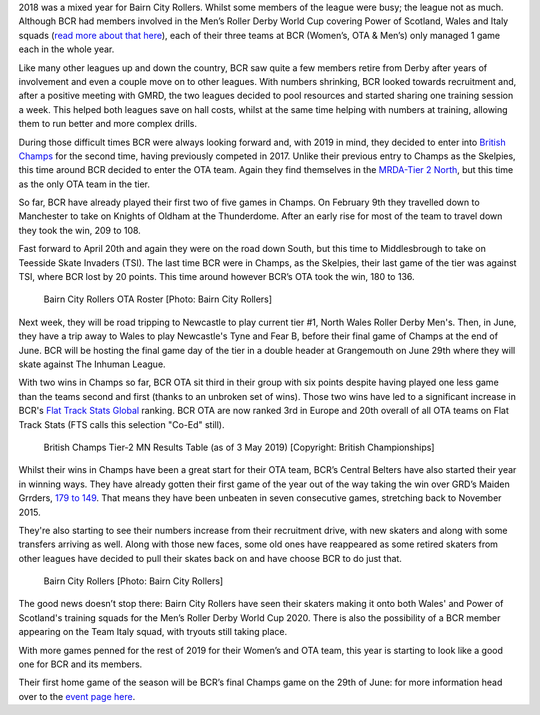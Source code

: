 .. title: A Positive Start to 2019 for BCR
.. slug: a_positive_start_to_2019_for_bcr
.. date: 2019-05-03 12:00:00 UTC+01:00
.. tags: bairn city rollers,tournaments,scottish roller derby,british championships
.. category:
.. link:
.. description:
.. type: text
.. author: despicablev

2018 was a mixed year for Bairn City Rollers. Whilst some members of the league were busy;
the league not as much. Although BCR had members involved in the Men’s Roller Derby World Cup
covering Power of Scotland, Wales and Italy squads (`read more about that here`__), each of their
three teams at BCR (Women’s, OTA & Men’s) only managed 1 game each in the whole year.

.. __: https://www.scottishrollerderbyblog.com/posts/2018/03/27/bairn-city-rollers-central-scotlands-international-derby-league/

Like many other leagues up and down the country, BCR saw quite a few members retire from Derby
after years of involvement and even a couple move on to other leagues. With numbers shrinking,
BCR looked towards recruitment and, after a positive meeting with GMRD, the two leagues decided to
pool resources and started sharing one training session a week. This helped both leagues save
on hall costs, whilst at the same time helping with numbers at training, allowing them to run better
and more complex drills.

During those difficult times BCR were always looking forward and, with 2019 in mind, they decided
to enter into `British Champs`_ for the second time, having previously competed in 2017. Unlike their previous
entry to Champs as the Skelpies, this time around BCR decided to enter the OTA team. Again
they find themselves in the `MRDA-Tier 2 North`_, but this time as the only OTA team in the tier.

.. _British Champs: https://www.britishchamps.com/

.. _MRDA-Tier 2 North: https://www.britishchamps.com/league-tables/t2m/north/

So far, BCR have already played their first two of five games in Champs. On February 9th they
travelled down to Manchester to take on Knights of Oldham at the Thunderdome. After an early rise
for most of the team to travel down they took the win, 209 to 108.

Fast forward to April 20th and
again they were on the road down South, but this time to Middlesbrough to take on Teesside Skate Invaders
(TSI). The last time BCR were in Champs, as the Skelpies, their last game of the tier was against TSI, where
BCR lost by 20 points. This time around however BCR’s OTA took the win, 180 to 136.

.. figure:: /images/2019/05/bcr-article-group1.png
  :alt: Bairn City Rollers OTA Roster [Photo: Bairn City Rollers]

  Bairn City Rollers OTA Roster [Photo: Bairn City Rollers]

Next week, they will be road tripping to Newcastle to play current tier #1, North Wales Roller Derby Men's. Then, in June,
they have a trip away to Wales to play Newcastle's Tyne and Fear B, before their final game of Champs at the end of June.
BCR will be hosting the final game day of the tier in a double header at Grangemouth on June 29th where they
will skate against The Inhuman League.

With two wins in Champs so far, BCR OTA sit third in their group with six points despite
having played one less game than the teams second and first (thanks to an unbroken set of wins).
Those two wins have led to a significant increase in BCR's `Flat Track Stats Global`_ ranking. BCR OTA are now ranked 3rd in Europe and 20th overall of all OTA teams
on Flat Track Stats (FTS calls this selection "Co-Ed" still).

.. _Flat Track Stats Global: http://flattrackstats.com/rankings/coed/coed_europe

.. figure:: /images/2019/05/bc_t2mn_3May2019.png
  :alt: British Champs Tier-2 MN Results Table (as of 3 May 2019) [Copyright: British Championships]

  British Champs Tier-2 MN Results Table (as of 3 May 2019) [Copyright: British Championships]

Whilst their wins in Champs have been a great start for their OTA team, BCR’s Central Belters have also
started their year in winning ways. They have already gotten their first game of the year out of the way taking the win over
GRD’s Maiden Grrders, `179 to 149`_. That means they have been unbeaten in seven consecutive games, stretching
back to November 2015.

.. _179 to 149: http://flattrackstats.com/bouts/108318

They're also starting to see their numbers increase from their recruitment drive, with new skaters and
along with some transfers arriving as well. Along with those new faces, some old ones have reappeared as some retired
skaters from other leagues have decided to pull their skates back on and have choose BCR to do just that.

.. figure:: /images/2019/05/bcr-article-group2.png
  :alt: Bairn City Rollers [Photo: Bairn City Rollers]

  Bairn City Rollers [Photo: Bairn City Rollers]

The good news doesn’t stop there: Bairn City Rollers have seen their skaters making it onto both Wales' and Power of Scotland's training
squads for the Men’s Roller Derby World Cup 2020. There is also the possibility of a BCR member appearing on the Team Italy squad, with
tryouts still taking place.

With more games penned for the rest of 2019 for their Women’s and OTA team, this year is starting to look like a good one for
BCR and its members.

Their first home game of the season will be BCR’s final Champs game on the 29th of June: for more
information head over to the `event page here`__.

.. __: https://www.facebook.com/events/2402082363156371/
